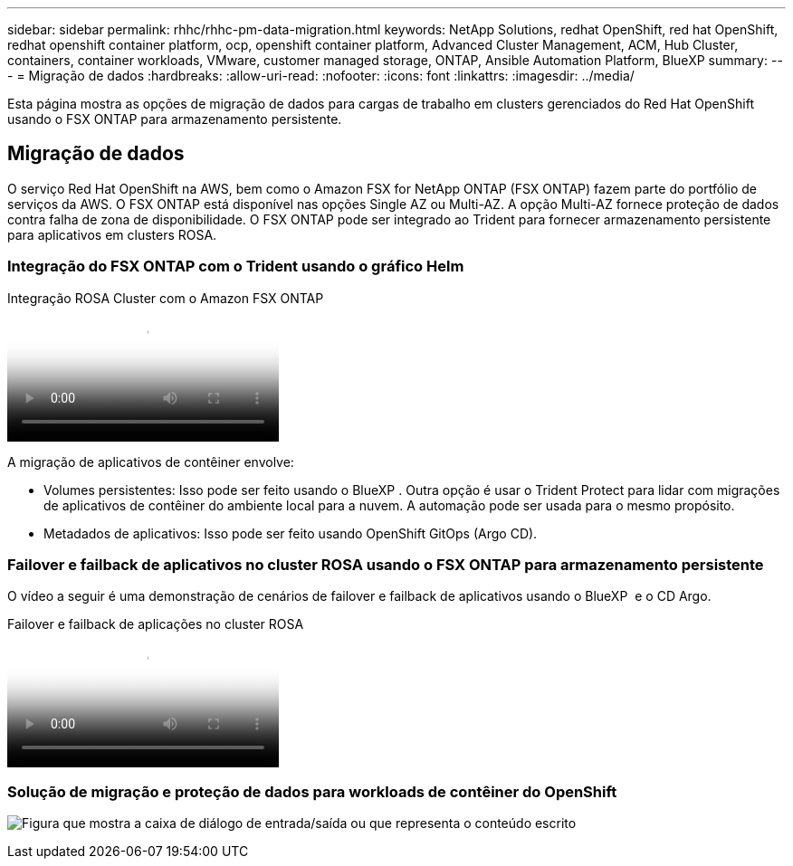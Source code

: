 ---
sidebar: sidebar 
permalink: rhhc/rhhc-pm-data-migration.html 
keywords: NetApp Solutions, redhat OpenShift, red hat OpenShift, redhat openshift container platform, ocp, openshift container platform, Advanced Cluster Management, ACM, Hub Cluster, containers, container workloads, VMware, customer managed storage, ONTAP, Ansible Automation Platform, BlueXP 
summary:  
---
= Migração de dados
:hardbreaks:
:allow-uri-read: 
:nofooter: 
:icons: font
:linkattrs: 
:imagesdir: ../media/


[role="lead"]
Esta página mostra as opções de migração de dados para cargas de trabalho em clusters gerenciados do Red Hat OpenShift usando o FSX ONTAP para armazenamento persistente.



== Migração de dados

O serviço Red Hat OpenShift na AWS, bem como o Amazon FSX for NetApp ONTAP (FSX ONTAP) fazem parte do portfólio de serviços da AWS. O FSX ONTAP está disponível nas opções Single AZ ou Multi-AZ. A opção Multi-AZ fornece proteção de dados contra falha de zona de disponibilidade. O FSX ONTAP pode ser integrado ao Trident para fornecer armazenamento persistente para aplicativos em clusters ROSA.



=== Integração do FSX ONTAP com o Trident usando o gráfico Helm

.Integração ROSA Cluster com o Amazon FSX ONTAP
video::621ae20d-7567-4bbf-809d-b01200fa7a68[panopto]
A migração de aplicativos de contêiner envolve:

* Volumes persistentes: Isso pode ser feito usando o BlueXP . Outra opção é usar o Trident Protect para lidar com migrações de aplicativos de contêiner do ambiente local para a nuvem. A automação pode ser usada para o mesmo propósito.
* Metadados de aplicativos: Isso pode ser feito usando OpenShift GitOps (Argo CD).




=== Failover e failback de aplicativos no cluster ROSA usando o FSX ONTAP para armazenamento persistente

O vídeo a seguir é uma demonstração de cenários de failover e failback de aplicativos usando o BlueXP  e o CD Argo.

.Failover e failback de aplicações no cluster ROSA
video::e9a07d79-42a1-4480-86be-b01200fa62f5[panopto]


=== Solução de migração e proteção de dados para workloads de contêiner do OpenShift

image:rhhc-rosa-with-fsxn.png["Figura que mostra a caixa de diálogo de entrada/saída ou que representa o conteúdo escrito"]
